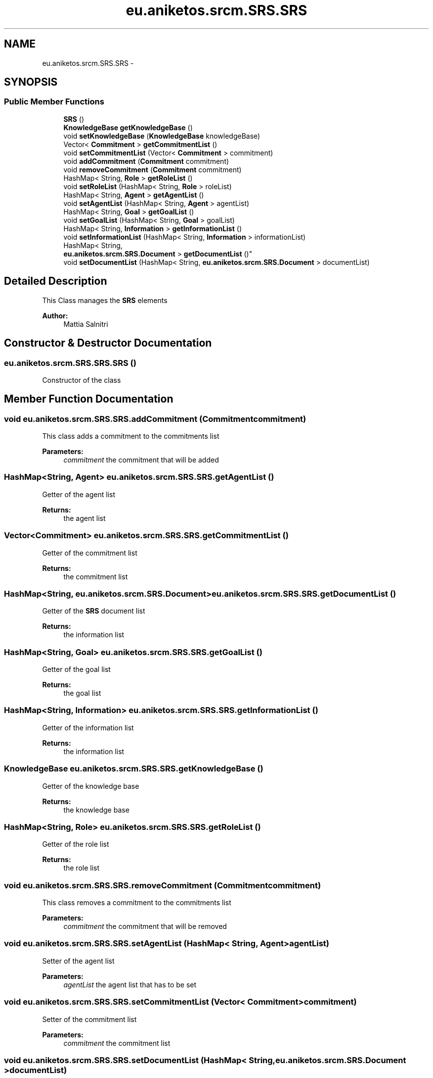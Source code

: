 .TH "eu.aniketos.srcm.SRS.SRS" 3 "Fri Oct 4 2013" "SRCM" \" -*- nroff -*-
.ad l
.nh
.SH NAME
eu.aniketos.srcm.SRS.SRS \- 
.SH SYNOPSIS
.br
.PP
.SS "Public Member Functions"

.in +1c
.ti -1c
.RI "\fBSRS\fP ()"
.br
.ti -1c
.RI "\fBKnowledgeBase\fP \fBgetKnowledgeBase\fP ()"
.br
.ti -1c
.RI "void \fBsetKnowledgeBase\fP (\fBKnowledgeBase\fP knowledgeBase)"
.br
.ti -1c
.RI "Vector< \fBCommitment\fP > \fBgetCommitmentList\fP ()"
.br
.ti -1c
.RI "void \fBsetCommitmentList\fP (Vector< \fBCommitment\fP > commitment)"
.br
.ti -1c
.RI "void \fBaddCommitment\fP (\fBCommitment\fP commitment)"
.br
.ti -1c
.RI "void \fBremoveCommitment\fP (\fBCommitment\fP commitment)"
.br
.ti -1c
.RI "HashMap< String, \fBRole\fP > \fBgetRoleList\fP ()"
.br
.ti -1c
.RI "void \fBsetRoleList\fP (HashMap< String, \fBRole\fP > roleList)"
.br
.ti -1c
.RI "HashMap< String, \fBAgent\fP > \fBgetAgentList\fP ()"
.br
.ti -1c
.RI "void \fBsetAgentList\fP (HashMap< String, \fBAgent\fP > agentList)"
.br
.ti -1c
.RI "HashMap< String, \fBGoal\fP > \fBgetGoalList\fP ()"
.br
.ti -1c
.RI "void \fBsetGoalList\fP (HashMap< String, \fBGoal\fP > goalList)"
.br
.ti -1c
.RI "HashMap< String, \fBInformation\fP > \fBgetInformationList\fP ()"
.br
.ti -1c
.RI "void \fBsetInformationList\fP (HashMap< String, \fBInformation\fP > informationList)"
.br
.ti -1c
.RI "HashMap< String, 
.br
\fBeu\&.aniketos\&.srcm\&.SRS\&.Document\fP > \fBgetDocumentList\fP ()"
.br
.ti -1c
.RI "void \fBsetDocumentList\fP (HashMap< String, \fBeu\&.aniketos\&.srcm\&.SRS\&.Document\fP > documentList)"
.br
.in -1c
.SH "Detailed Description"
.PP 
This Class manages the \fBSRS\fP elements 
.PP
\fBAuthor:\fP
.RS 4
Mattia Salnitri 
.RE
.PP

.SH "Constructor & Destructor Documentation"
.PP 
.SS "eu\&.aniketos\&.srcm\&.SRS\&.SRS\&.SRS ()"
Constructor of the class 
.SH "Member Function Documentation"
.PP 
.SS "void eu\&.aniketos\&.srcm\&.SRS\&.SRS\&.addCommitment (\fBCommitment\fPcommitment)"
This class adds a commitment to the commitments list 
.PP
\fBParameters:\fP
.RS 4
\fIcommitment\fP the commitment that will be added 
.RE
.PP

.SS "HashMap<String, \fBAgent\fP> eu\&.aniketos\&.srcm\&.SRS\&.SRS\&.getAgentList ()"
Getter of the agent list 
.PP
\fBReturns:\fP
.RS 4
the agent list 
.RE
.PP

.SS "Vector<\fBCommitment\fP> eu\&.aniketos\&.srcm\&.SRS\&.SRS\&.getCommitmentList ()"
Getter of the commitment list 
.PP
\fBReturns:\fP
.RS 4
the commitment list 
.RE
.PP

.SS "HashMap<String, \fBeu\&.aniketos\&.srcm\&.SRS\&.Document\fP> eu\&.aniketos\&.srcm\&.SRS\&.SRS\&.getDocumentList ()"
Getter of the \fBSRS\fP document list 
.PP
\fBReturns:\fP
.RS 4
the information list 
.RE
.PP

.SS "HashMap<String, \fBGoal\fP> eu\&.aniketos\&.srcm\&.SRS\&.SRS\&.getGoalList ()"
Getter of the goal list 
.PP
\fBReturns:\fP
.RS 4
the goal list 
.RE
.PP

.SS "HashMap<String, \fBInformation\fP> eu\&.aniketos\&.srcm\&.SRS\&.SRS\&.getInformationList ()"
Getter of the information list 
.PP
\fBReturns:\fP
.RS 4
the information list 
.RE
.PP

.SS "\fBKnowledgeBase\fP eu\&.aniketos\&.srcm\&.SRS\&.SRS\&.getKnowledgeBase ()"
Getter of the knowledge base 
.PP
\fBReturns:\fP
.RS 4
the knowledge base 
.RE
.PP

.SS "HashMap<String, \fBRole\fP> eu\&.aniketos\&.srcm\&.SRS\&.SRS\&.getRoleList ()"
Getter of the role list 
.PP
\fBReturns:\fP
.RS 4
the role list 
.RE
.PP

.SS "void eu\&.aniketos\&.srcm\&.SRS\&.SRS\&.removeCommitment (\fBCommitment\fPcommitment)"
This class removes a commitment to the commitments list 
.PP
\fBParameters:\fP
.RS 4
\fIcommitment\fP the commitment that will be removed 
.RE
.PP

.SS "void eu\&.aniketos\&.srcm\&.SRS\&.SRS\&.setAgentList (HashMap< String, \fBAgent\fP >agentList)"
Setter of the agent list 
.PP
\fBParameters:\fP
.RS 4
\fIagentList\fP the agent list that has to be set 
.RE
.PP

.SS "void eu\&.aniketos\&.srcm\&.SRS\&.SRS\&.setCommitmentList (Vector< \fBCommitment\fP >commitment)"
Setter of the commitment list 
.PP
\fBParameters:\fP
.RS 4
\fIcommitment\fP the commitment list 
.RE
.PP

.SS "void eu\&.aniketos\&.srcm\&.SRS\&.SRS\&.setDocumentList (HashMap< String, \fBeu\&.aniketos\&.srcm\&.SRS\&.Document\fP >documentList)"
Setter of the \fBSRS\fP document list 
.PP
\fBParameters:\fP
.RS 4
\fIdocumentList\fP thet \fBSRS\fP document list that has to be set 
.RE
.PP

.SS "void eu\&.aniketos\&.srcm\&.SRS\&.SRS\&.setGoalList (HashMap< String, \fBGoal\fP >goalList)"
Setter of the goal list 
.PP
\fBParameters:\fP
.RS 4
\fIgoalList\fP the goal list that has to be set 
.RE
.PP

.SS "void eu\&.aniketos\&.srcm\&.SRS\&.SRS\&.setInformationList (HashMap< String, \fBInformation\fP >informationList)"
Setter of the information list 
.PP
\fBParameters:\fP
.RS 4
\fIinformationList\fP the information list that has to be set 
.RE
.PP

.SS "void eu\&.aniketos\&.srcm\&.SRS\&.SRS\&.setKnowledgeBase (\fBKnowledgeBase\fPknowledgeBase)"
Setter of the knowledge base 
.PP
\fBParameters:\fP
.RS 4
\fIknowledgeBase\fP the knowledge base that has to be setted 
.RE
.PP

.SS "void eu\&.aniketos\&.srcm\&.SRS\&.SRS\&.setRoleList (HashMap< String, \fBRole\fP >roleList)"
Setter of the role list 
.PP
\fBParameters:\fP
.RS 4
\fIroleList\fP the role list that has to be set 
.RE
.PP


.SH "Author"
.PP 
Generated automatically by Doxygen for SRCM from the source code\&.
